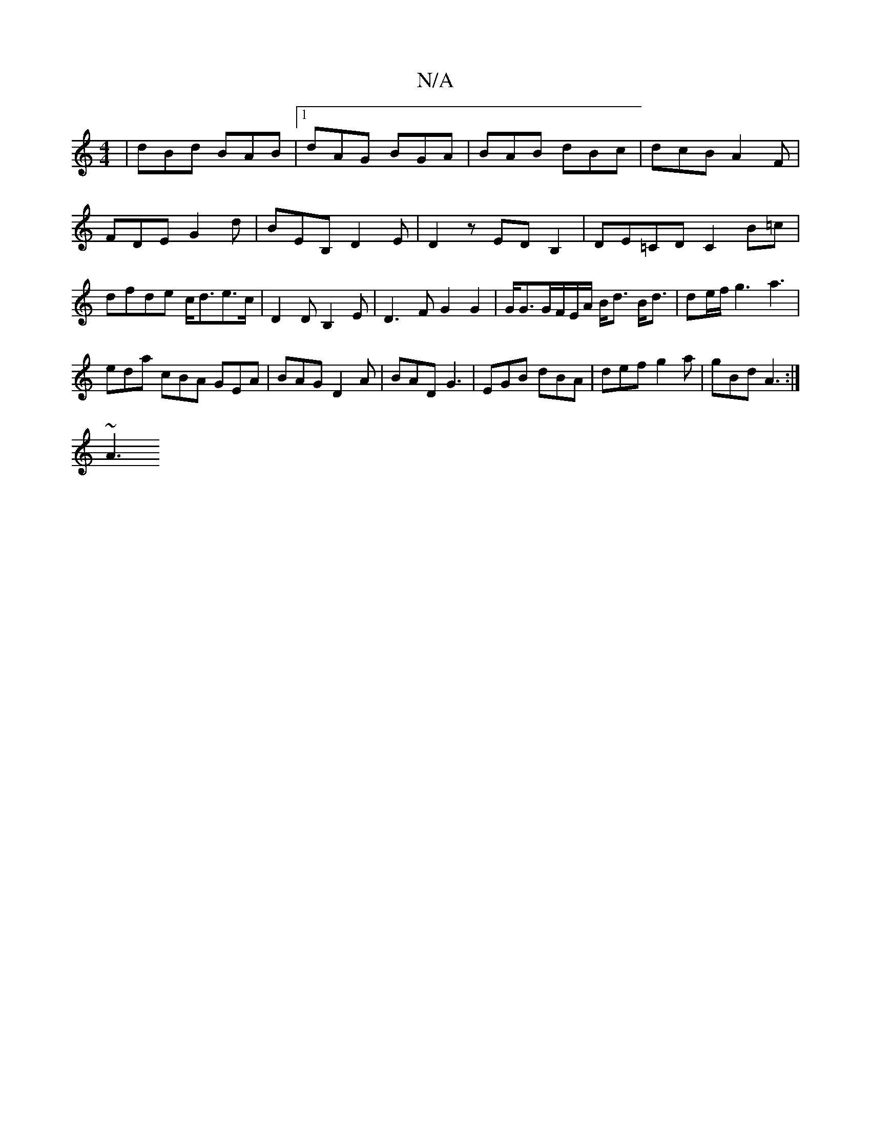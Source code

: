 X:1
T:N/A
M:4/4
R:N/A
K:Cmajor
3|dBd BAB|1 dAG BGA|BAB dBc|dcB A2F|FDE G2d|BEB, D2E|D2 z EDB,2|DE=CD C2B=c|dfde c<de>c|D2 DB,2E|D3F G2G2|G<GG/F/E/A/ B<d B<d|de/f/ g3 a3 |
eda cBA GEA | BAG D2A | BAD G3 |EGB dBA|def g2a|gBd A3:|
~A3